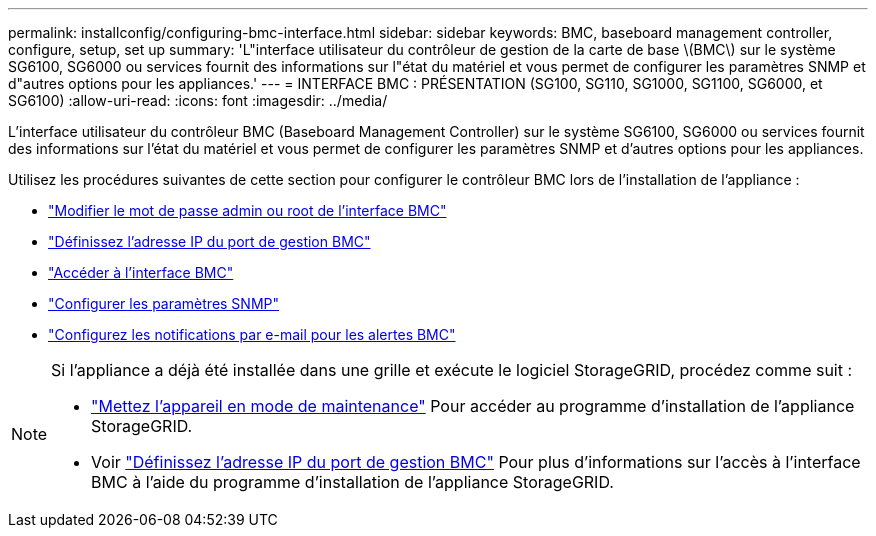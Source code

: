 ---
permalink: installconfig/configuring-bmc-interface.html 
sidebar: sidebar 
keywords: BMC, baseboard management controller, configure, setup, set up 
summary: 'L"interface utilisateur du contrôleur de gestion de la carte de base \(BMC\) sur le système SG6100, SG6000 ou services fournit des informations sur l"état du matériel et vous permet de configurer les paramètres SNMP et d"autres options pour les appliances.' 
---
= INTERFACE BMC : PRÉSENTATION (SG100, SG110, SG1000, SG1100, SG6000, et SG6100)
:allow-uri-read: 
:icons: font
:imagesdir: ../media/


[role="lead"]
L'interface utilisateur du contrôleur BMC (Baseboard Management Controller) sur le système SG6100, SG6000 ou services fournit des informations sur l'état du matériel et vous permet de configurer les paramètres SNMP et d'autres options pour les appliances.

Utilisez les procédures suivantes de cette section pour configurer le contrôleur BMC lors de l'installation de l'appliance :

* link:../installconfig/changing-root-password-for-bmc-interface.html["Modifier le mot de passe admin ou root de l'interface BMC"]
* link:../installconfig/setting-ip-address-for-bmc-management-port.html["Définissez l'adresse IP du port de gestion BMC"]
* link:../installconfig/accessing-bmc-interface.html["Accéder à l'interface BMC"]
* link:../installconfig/configuring-snmp-settings-for-bmc.html["Configurer les paramètres SNMP"]
* link:../installconfig/setting-up-email-notifications-for-alerts.html["Configurez les notifications par e-mail pour les alertes BMC"]


[NOTE]
====
Si l'appliance a déjà été installée dans une grille et exécute le logiciel StorageGRID, procédez comme suit :

* link:../commonhardware/placing-appliance-into-maintenance-mode.html["Mettez l'appareil en mode de maintenance"] Pour accéder au programme d'installation de l'appliance StorageGRID.
* Voir link:../installconfig/setting-ip-address-for-bmc-management-port.html["Définissez l'adresse IP du port de gestion BMC"] Pour plus d'informations sur l'accès à l'interface BMC à l'aide du programme d'installation de l'appliance StorageGRID.


====